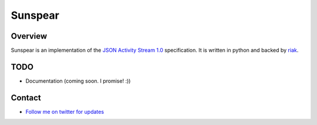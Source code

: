 Sunspear
========
.. image:: https://secure.travis-ci.org/numan/sunspear.png?branch=master
        :target: https://secure.travis-ci.org/numan/sunspear

Overview
--------
Sunspear is an implementation of the `JSON Activity Stream 1.0 <http://activitystrea.ms/specs/json/1.0/>`_ specification. It is written in python and backed by `riak <http://basho.com>`_.






TODO
----
* Documentation (coming soon. I promise! :))

Contact
-------
* `Follow me on twitter for updates <http://twitter.com/numan856>`_

